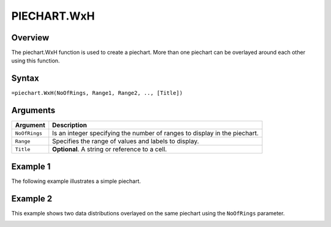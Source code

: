 ============
PIECHART.WxH
============

Overview
--------

The piechart.WxH function is used to create a piechart. More than one piechart can be overlayed around each other using this function.

Syntax
------

``=piechart.WxH(NoOfRings, Range1, Range2, .., [Title])``

Arguments
---------

================== ==========================================================================
Argument           Description
================== ==========================================================================
``NoOfRings``      Is an integer specifying the number of ranges to display in the piechart. 
	
``Range``          Specifies the range of values and labels to display.
	
``Title``          **Optional**. A string or reference to a cell.
================== ==========================================================================


Example 1
---------

The following example illustrates a simple piechart.

.. image:: /images/piechart_ex1.png

Example 2
---------

This example shows two data distributions overlayed on the same piechart using the ``NoOfRings`` parameter. 

.. image:: /images/example-piechart.png
   :scale: 100 %
   :alt: Example hypernumbers piechart function with two rings

